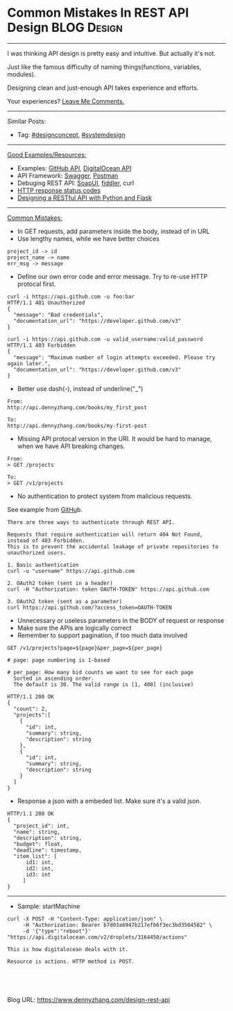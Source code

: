 * Common Mistakes In REST API Design                            :BLOG:Design:
:PROPERTIES:
:type: design
:END:
---------------------------------------------------------------------
I was thinking API design is pretty easy and intuitive. But actually it's not.

Just like the famous difficulty of naming things(functions, variables, modules). 

Designing clean and just-enough API takes experience and efforts.

Your experiences? [[color:#c7254e][Leave Me Comments.]]

[[image-blog:How To Design REST API][https://raw.githubusercontent.com/dennyzhang/images/master/design/basic_rest_example.png]]

---------------------------------------------------------------------
Similar Posts:
- Tag: [[https://brain.dennyzhang.com/tag/designconcept][#designconcept]], [[https://brain.dennyzhang.com/tag/systemdesign][#systemdesign]]
---------------------------------------------------------------------
[[color:#c7254e][Good Examples/Resources:]]
- Examples: [[url-external:https://developer.github.com/v3/][GitHub API]], [[url-external:https://developers.digitalocean.com/documentation/v2/][DigitalOcean API]]
- API Framework: [[url-external:https://swagger.io/][Swagger]], [[url-external:https://www.getpostman.com/][Postman]]
- Debuging REST API: [[url-external:https://www.soapui.org/][SoapUI]], [[url-external:https://www.telerik.com/fiddler][fiddler]], curl
- [[url-external:https://developer.mozilla.org/en-US/docs/Web/HTTP/Status][HTTP response status codes]]
- [[url-external:https://blog.miguelgrinberg.com/post/designing-a-restful-api-with-python-and-flask][Designing a RESTful API with Python and Flask]]

[[image-blog:How To Design REST API][https://raw.githubusercontent.com/dennyzhang/images/master/design/basic_rest_example.png]]
---------------------------------------------------------------------
[[color:#c7254e][Common Mistakes:]]
- In GET requests, add parameters inside the body, instead of in URL
- Use lengthy names, while we have better choices
#+BEGIN_EXAMPLE
project_id -> id
project_name -> name
err_msg -> message
#+END_EXAMPLE
- Define our own error code and error message. Try to re-use HTTP protocal first.
#+BEGIN_EXAMPLE
curl -i https://api.github.com -u foo:bar
HTTP/1.1 401 Unauthorized
{
  "message": "Bad credentials",
  "documentation_url": "https://developer.github.com/v3"
}
#+END_EXAMPLE

#+BEGIN_EXAMPLE
curl -i https://api.github.com -u valid_username:valid_password
HTTP/1.1 403 Forbidden
{
  "message": "Maximum number of login attempts exceeded. Please try again later.",
  "documentation_url": "https://developer.github.com/v3"
}
#+END_EXAMPLE
- Better use dash(-), instead of underline("_")
#+BEGIN_EXAMPLE
From:
http://api.dennyzhang.com/books/my_first_post

To:
http://api.dennyzhang.com/books/my-first-post
#+END_EXAMPLE
- Missing API protocal version in the URI. It would be hard to manage, when we have API breaking changes.
#+BEGIN_EXAMPLE
From:
> GET /projects

To:
> GET /v1/projects
#+END_EXAMPLE
- No authentication to protect system from malicious requests.

See example from [[url-external:https://developer.github.com/v3/][GitHu]]b.

#+BEGIN_EXAMPLE
There are three ways to authenticate through REST API.

Requests that require authentication will return 404 Not Found, instead of 403 Forbidden.
This is to prevent the accidental leakage of private repositories to unauthorized users.

1. Basic authentication
curl -u "username" https://api.github.com

2. OAuth2 token (sent in a header)
curl -H "Authorization: token OAUTH-TOKEN" https://api.github.com

3. OAuth2 token (sent as a parameter)
curl https://api.github.com/?access_token=OAUTH-TOKEN
#+END_EXAMPLE
- Unnecessary or useless parameters in the BODY of request or response
- Make sure the APIs are logically correct
- Remember to support pagination, if too much data involved
#+BEGIN_EXAMPLE
GET /v1/projects?page=${page}&per_page=${per_page}

# page: page numbering is 1-based

# per_page: How many bid counts we want to see for each page
  Sorted in ascending order.
  The default is 30. The valid range is [1, 400] (inclusive)
#+END_EXAMPLE


#+BEGIN_EXAMPLE
HTTP/1.1 200 OK
{
  "count": 2,
  "projects":[
    {
      "id": int,
      "summary": string,
      "description": string
    },
    {
      "id": int,
      "summary": string,
      "description": string
    }
  ]
}
#+END_EXAMPLE

- Response a json with a embeded list. Make sure it's a valid json.
#+BEGIN_EXAMPLE
HTTP/1.1 200 OK
{
  "project_id": int,
  "name": string,
  "description": string,
  "budget": float,
  "deadline": timestamp,
  "item_list": [
      id1: int,
      id2: int,
      id3: int
     ]
}
#+END_EXAMPLE
---------------------------------------------------------------------
- Sample: startMachine
#+BEGIN_EXAMPLE
curl -X POST -H "Content-Type: application/json" \
     -H "Authorization: Bearer b7d03a6947b217efb6f3ec3bd3504582" \
     -d '{"type":"reboot"}' "https://api.digitalocean.com/v2/droplets/3164450/actions"

This is how digitalocean deals with it.

Resource is actions. HTTP method is POST.
#+END_EXAMPLE

#+BEGIN_HTML
<a href="https://github.com/dennyzhang/www.dennyzhang.com/tree/master/posts/design-rest-api"><img align="right" width="200" height="183" src="https://www.dennyzhang.com/wp-content/uploads/denny/watermark/github.png" /></a>

<div id="the whole thing" style="overflow: hidden;">
<div style="float: left; padding: 5px"> <a href="https://www.linkedin.com/in/dennyzhang001"><img src="https://www.dennyzhang.com/wp-content/uploads/sns/linkedin.png" alt="linkedin" /></a></div>
<div style="float: left; padding: 5px"><a href="https://github.com/dennyzhang"><img src="https://www.dennyzhang.com/wp-content/uploads/sns/github.png" alt="github" /></a></div>
<div style="float: left; padding: 5px"><a href="https://www.dennyzhang.com/slack" target="_blank" rel="nofollow"><img src="https://slack.dennyzhang.com/badge.svg" alt="slack"/></a></div>
</div>

<br/><br/>
<a href="http://makeapullrequest.com" target="_blank" rel="nofollow"><img src="https://img.shields.io/badge/PRs-welcome-brightgreen.svg" alt="PRs Welcome"/></a>
#+END_HTML

Blog URL: https://www.dennyzhang.com/design-rest-api

* org-mode configuration                                           :noexport:
#+STARTUP: overview customtime noalign logdone showall
#+DESCRIPTION: 
#+KEYWORDS: 
#+AUTHOR: Denny Zhang
#+EMAIL:  denny@dennyzhang.com
#+TAGS: noexport(n)
#+PRIORITIES: A D C
#+OPTIONS:   H:3 num:t toc:nil \n:nil @:t ::t |:t ^:t -:t f:t *:t <:t
#+OPTIONS:   TeX:t LaTeX:nil skip:nil d:nil todo:t pri:nil tags:not-in-toc
#+EXPORT_EXCLUDE_TAGS: exclude noexport
#+SEQ_TODO: TODO HALF ASSIGN | DONE BYPASS DELEGATE CANCELED DEFERRED
#+LINK_UP:   
#+LINK_HOME: 
